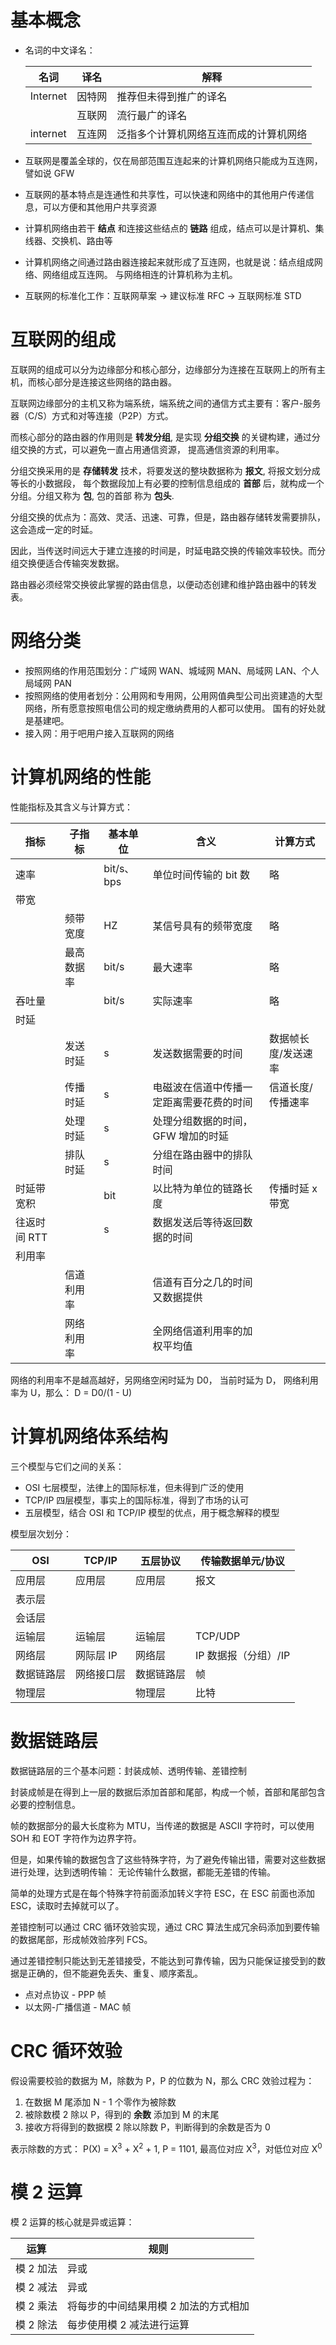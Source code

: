 * 基本概念
  + 名词的中文译名：
    |----------+--------+----------------------------------------|
    | 名词     | 译名   | 解释                                   |
    |----------+--------+----------------------------------------|
    | Internet | 因特网 | 推荐但未得到推广的译名                 |
    |          | 互联网 | 流行最广的译名                         |
    | internet | 互连网 | 泛指多个计算机网络互连而成的计算机网络 |
    |----------+--------+----------------------------------------|

  + 互联网是覆盖全球的，仅在局部范围互连起来的计算机网络只能成为互连网，譬如说 GFW

  + 互联网的基本特点是连通性和共享性，可以快速和网络中的其他用户传递信息，可以方便和其他用户共享资源

  + 计算机网络由若干 *结点* 和连接这些结点的 *链路* 组成，结点可以是计算机、集线器、交换机、路由等

  + 计算机网络之间通过路由器连接起来就形成了互连网，也就是说：结点组成网络、网络组成互连网。
    与网络相连的计算机称为主机。

  + 互联网的标准化工作：互联网草案 -> 建议标准 RFC -> 互联网标准 STD

* 互联网的组成
  互联网的组成可以分为边缘部分和核心部分，边缘部分为连接在互联网上的所有主机，而核心部分是连接这些网络的路由器。
  
  互联网边缘部分的主机又称为端系统，端系统之间的通信方式主要有：客户-服务器（C/S）方式和对等连接（P2P）方式。

  而核心部分的路由器的作用则是 *转发分组*, 是实现 *分组交换* 的关键构建，通过分组交换的方式，可以避免一直占用通信资源，
  提高通信资源的利用率。

  分组交换采用的是 *存储转发* 技术，将要发送的整块数据称为 *报文*, 将报文划分成等长的小数据段，
  每个数据段加上有必要的控制信息组成的 *首部* 后，就构成一个分组。分组又称为 *包*, 包的首部 称为 *包头*.

  分组交换的优点为：高效、灵活、迅速、可靠，但是，路由器存储转发需要排队，这会造成一定的时延。

  因此，当传送时间远大于建立连接的时间是，时延电路交换的传输效率较快。而分组交换便适合传输突发数据。

  路由器必须经常交换彼此掌握的路由信息，以便动态创建和维护路由器中的转发表。

* 网络分类
  + 按照网络的作用范围划分：广域网 WAN、城域网 MAN、局域网 LAN、个人局域网 PAN
  + 按照网络的使用者划分：公用网和专用网，公用网值典型公司出资建造的大型网络，所有愿意按照电信公司的规定缴纳费用的人都可以使用。
    国有的好处就是基建吧。
  + 接入网：用于吧用户接入互联网的网络

* 计算机网络的性能
  性能指标及其含义与计算方式：
  |--------------+------------+------------+------------------------------------------+---------------------|
  | 指标         | 子指标     | 基本单位   | 含义                                     | 计算方式            |
  |--------------+------------+------------+------------------------------------------+---------------------|
  | 速率         |            | bit/s、bps | 单位时间传输的 bit 数                    | 略                  |
  |--------------+------------+------------+------------------------------------------+---------------------|
  | 带宽         |            |            |                                          |                     |
  |              | 频带宽度   | HZ         | 某信号具有的频带宽度                     | 略                  |
  |              | 最高数据率 | bit/s      | 最大速率                                 | 略                  |
  |--------------+------------+------------+------------------------------------------+---------------------|
  | 吞吐量       |            | bit/s      | 实际速率                                 | 略                  |
  |--------------+------------+------------+------------------------------------------+---------------------|
  | 时延         |            |            |                                          |                     |
  |              | 发送时延   | s          | 发送数据需要的时间                       | 数据帧长度/发送速率 |
  |              | 传播时延   | s          | 电磁波在信道中传播一定距离需要花费的时间 | 信道长度/传播速率   |
  |              | 处理时延   | s          | 处理分组数据的时间，GFW 增加的时延       |                     |
  |              | 排队时延   | s          | 分组在路由器中的排队时间                 |                     |
  |--------------+------------+------------+------------------------------------------+---------------------|
  | 时延带宽积   |            | bit        | 以比特为单位的链路长度                   | 传播时延 x 带宽     |
  |--------------+------------+------------+------------------------------------------+---------------------|
  | 往返时间 RTT |            | s          | 数据发送后等待返回数据的时间             |                     |
  |--------------+------------+------------+------------------------------------------+---------------------|
  | 利用率       |            |            |                                          |                     |
  |              | 信道利用率 |            | 信道有百分之几的时间又数据提供           |                     |
  |              | 网络利用率 |            | 全网络信道利用率的加权平均值             |                     |
  |--------------+------------+------------+------------------------------------------+---------------------|

  网络的利用率不是越高越好，另网络空闲时延为 D0， 当前时延为 D， 网络利用率为 U，那么： D = D0/(1 - U)

* 计算机网络体系结构
  三个模型与它们之间的关系：
  + OSI 七层模型，法律上的国际标准，但未得到广泛的使用
  + TCP/IP 四层模型，事实上的国际标准，得到了市场的认可
  + 五层模型，结合 OSI 和 TCP/IP 模型的优点，用于概念解释的模型

  模型层次划分：
  |------------+------------+------------+----------------------|
  | OSI        | TCP/IP     | 五层协议   | 传输数据单元/协议    |
  |------------+------------+------------+----------------------|
  | 应用层     | 应用层     | 应用层     | 报文                 |
  | 表示层     |            |            |                      |
  | 会话层     |            |            |                      |
  |------------+------------+------------+----------------------|
  | 运输层     | 运输层     | 运输层     | TCP/UDP              |
  |------------+------------+------------+----------------------|
  | 网络层     | 网际层 IP  | 网络层     | IP 数据报（分组）/IP |
  |------------+------------+------------+----------------------|
  | 数据链路层 | 网络接口层 | 数据链路层 | 帧                   |
  | 物理层     |            | 物理层     | 比特                 |
  |------------+------------+------------+----------------------|

* 数据链路层
  数据链路层的三个基本问题：封装成帧、透明传输、差错控制

  封装成帧是在得到上一层的数据后添加首部和尾部，构成一个帧，首部和尾部包含必要的控制信息。

  帧的数据部分的最大长度称为 MTU，当传递的数据是 ASCII 字符时，可以使用 SOH 和 EOT 字符作为边界字符。

  但是，如果传输的数据包含了这些特殊字符，为了避免传输出错，需要对这些数据进行处理，达到透明传输：
  无论传输什么数据，都能无差错的传输。

  简单的处理方式是在每个特殊字符前面添加转义字符 ESC，在 ESC 前面也添加 ESC，读取时去掉就可以了。

  差错控制可以通过 CRC 循环效验实现，通过 CRC 算法生成冗余码添加到要传输的数据尾部，形成帧效验序列 FCS。

  通过差错控制只能达到无差错接受，不能达到可靠传输，因为只能保证接受到的数据是正确的，但不能避免丢失、重复、顺序紊乱。

  + 点对点协议 - PPP 帧
  + 以太网-广播信道 - MAC 帧

* CRC 循环效验
  假设需要校验的数据为 M，除数为 P，P 的位数为 N，那么 CRC 效验过程为：
  1. 在数据 M 尾添加 N - 1 个零作为被除数
  2. 被除数模 2 除以 P，得到的 *余数* 添加到 M 的末尾
  3. 接收方将得到的数据模 2 除以除数 P，判断得到的余数是否为 0

  表示除数的方式：
  P(X) = X^3 + X^2 + 1, P = 1101, 最高位对应 X^3，对低位对应 X^0

* 模 2 运算
  模 2 运算的核心就是异或运算：
  |-----------+---------------------------------------|
  | 运算      | 规则                                  |
  |-----------+---------------------------------------|
  | 模 2 加法 | 异或                                  |
  | 模 2 减法 | 异或                                  |
  | 模 2 乘法 | 将每步的中间结果用模 2 加法的方式相加 |
  | 模 2 除法 | 每步使用模 2 减法进行运算             |
  |-----------+---------------------------------------|

